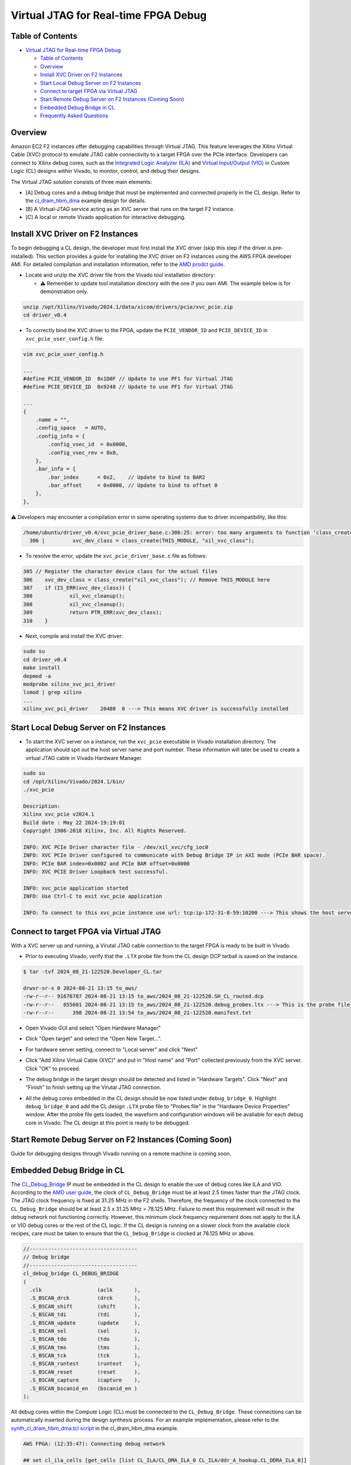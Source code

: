 Virtual JTAG for Real-time FPGA Debug
=====================================

Table of Contents
-----------------

- `Virtual JTAG for Real-time FPGA
  Debug <#virtual-jtag-for-real-time-fpga-debug>`__

  - `Table of Contents <#table-of-contents>`__
  - `Overview <#overview>`__
  - `Install XVC Driver on F2
    Instances <#install-xvc-driver-on-f2-instances>`__
  - `Start Local Debug Server on F2
    Instances <#start-local-debug-server-on-f2-instances>`__
  - `Connect to target FPGA via Virtual
    JTAG <#connect-to-target-fpga-via-virtual-jtag>`__
  - `Start Remote Debug Server on F2 Instances (Coming
    Soon) <#start-remote-debug-server-on-f2-instances-coming-soon>`__
  - `Embedded Debug Bridge in CL <#embedded-debug-bridge-in-cl>`__
  - `Frequently Asked Questions <#frequently-asked-questions>`__

Overview
--------

Amazon EC2 F2 instances offer debugging capabilities through Virtual
JTAG. This feature leverages the Xilinx Virtual Cable (XVC) protocol to
emulate JTAG cable connectivity to a target FPGA over the PCIe
interface. Developers can connect to Xilinx debug cores, such as the
`Integrated Logic Analyzer
(ILA) <https://www.xilinx.com/products/intellectual-property/ila.html>`__
and `Virtual Input/Output
(VIO) <https://www.xilinx.com/products/intellectual-property/vio.html>`__
in Custom Logic (CL) designs within Vivado, to monitor, control, and
debug their designs.

The Virtual JTAG solution consists of three main elements:

- [A] Debug cores and a debug bridge that must be implemented and
  connected properly in the CL design. Refer to the
  `cl_dram_hbm_dma <../cl/examples/cl_dram_hbm_dma>`__ example design
  for details.
- [B] A Virtual-JTAG service acting as an XVC server that runs on the
  target F2 instance.
- [C] A local or remote Vivado application for interactive debugging.

Install XVC Driver on F2 Instances
----------------------------------

To begin debugging a CL design, the developer must first install the XVC
driver (skip this step if the driver is pre-installed). This section
provides a guide for installing the XVC driver on F2 instances using the
AWS FPGA developer AMI. For detailed compilation and installation
information, refer to the `AMD prodct
guide <https://docs.amd.com/r/en-US/pg195-pcie-dma/Compiling-and-Loading-the-Driver>`__.

- Locate and unzip the XVC driver file from the Vivado tool installation
  directory:

  - ⚠️ Remember to update tool installation directory with the one if
    you own AMI. The example below is for demonstration only.

.. code:: bash

       unzip /opt/Xilinx/Vivado/2024.1/data/xicom/drivers/pcie/xvc_pcie.zip
       cd driver_v0.4

- To correctly bind the XVC driver to the FPGA, update the
  ``PCIE_VENDOR_ID`` and ``PCIE_DEVICE_ID`` in
  ``xvc_pcie_user_config.h`` file:

.. code:: bash

       vim xvc_pcie_user_config.h

       ...
       #define PCIE_VENDOR_ID  0x1D0F // Update to use PF1 for Virtual JTAG
       #define PCIE_DEVICE_ID  0x9248 // Update to use PF1 for Virtual JTAG

       ...
       {
           .name = "",
           .config_space   = AUTO,
           .config_info = {
               .config_vsec_id  = 0x0008,
               .config_vsec_rev = 0x0,
           },
           .bar_info = {
               .bar_index      = 0x2,    // Update to bind to BAR2
               .bar_offset     = 0x0000, // Update to bind to offset 0
           },
       },

⚠️ Developers may encounter a compilation error in some operating
systems due to driver incompatibility, like this:

.. code:: bash

   /home/ubuntu/driver_v0.4/xvc_pcie_driver_base.c:306:25: error: too many arguments to function ‘class_create’
     306 |         xvc_dev_class = class_create(THIS_MODULE, "xil_xvc_class");

- To resolve the error, update the ``xvc_pcie_driver_base.c`` file as
  follows:

.. code:: C

       305 // Register the character device class for the actual files
       306    xvc_dev_class = class_create("xil_xvc_class"); // Remove THIS_MODULE here
       307    if (IS_ERR(xvc_dev_class)) {
       308            xil_xvc_cleanup();
       308            xil_xvc_cleanup();
       309            return PTR_ERR(xvc_dev_class);
       310    }

- Next, compile and install the XVC driver:

.. code:: bash

       sudo su
       cd driver_v0.4
       make install
       depmod -a
       modprobe xilinx_xvc_pci_driver
       lsmod | grep xilinx
       ...
       xilinx_xvc_pci_driver    20480  0 ---> This means XVC driver is successfully installed

Start Local Debug Server on F2 Instances
----------------------------------------

- To start the XVC server on a instance, run the ``xvc_pcie`` executable
  in Vivado installation directory. The application should spit out the
  host server name and port number. These information will later be used
  to create a virtual JTAG cable in Vivado Hardware Manager.

.. code:: bash

       sudo su
       cd /opt/Xilinx/Vivado/2024.1/bin/
       ./xvc_pcie

       Description:
       Xilinx xvc_pcie v2024.1
       Build date : May 22 2024-19:19:01
       Copyright 1986-2018 Xilinx, Inc. All Rights Reserved.

       INFO: XVC PCIe Driver character file - /dev/xil_xvc/cfg_ioc0
       INFO: XVC PCIe Driver configured to communicate with Debug Bridge IP in AXI mode (PCIe BAR space).
       INFO: PCIe BAR index=0x0002 and PCIe BAR offset=0x0000
       INFO: XVC PCIE Driver Loopback test successful.

       INFO: xvc_pcie application started
       INFO: Use Ctrl-C to exit xvc_pcie application

       INFO: To connect to this xvc_pcie instance use url: tcp:ip-172-31-8-59:10200 ---> This shows the host server name and the port nummber

Connect to target FPGA via Virtual JTAG
---------------------------------------

With a XVC server up and running, a Virutal JTAG cable connection to the
target FPGA is ready to be built in Vivado.

- Prior to executing Vivado, verify that the ``.LTX`` probe file from
  the CL design DCP tarball is saved on the instance.

.. code:: bash

       $ tar -tvf 2024_08_21-122520.Developer_CL.tar

       drwxr-sr-x 0 2024-08-21 13:15 to_aws/
       -rw-r--r-- 91676787 2024-08-21 13:15 to_aws/2024_08_21-122520.SH_CL_routed.dcp
       -rw-r--r--   655601 2024-08-21 13:15 to_aws/2024_08_21-122520.debug_probes.ltx ---> This is the probe file
       -rw-r--r--      398 2024-08-21 13:54 to_aws/2024_08_21-122520.manifest.txt

- Open Vivado GUI and select "Open Hardware Manager"

|vjtag_1|

- Click "Open target" and select the "Open New Target...".

|vjtag_2|

- For hardware server setting, connect to "Local server" and click
  "Next"

|vjtag_3|

- Click "Add Xilinx Virtual Cable (XVC)" and put in "Host name" and
  "Port" collected previously from the XVC server. Click "OK" to
  proceed.

|vjtag_4|

- The debug bridge in the target design should be detected and listed in
  "Hardware Targets". Click "Next" and "Finish" to finish setting up the
  Virutal JTAG connection.

|vjtag_5|

- All the debug cores embedded in the CL design should be now listed
  under ``debug_bridge_0``. Highlight ``debug_bridge_0`` and add the CL
  design ``.LTX`` probe file to "Probes file" in the "Hardware Device
  Properties" window. After the probe file gets loaded, the waveform and
  configuration windows will be avaliable for each debug core in Vivado.
  The CL design at this point is ready to be debugged.

|vjtag_6|

Start Remote Debug Server on F2 Instances (Coming Soon)
-------------------------------------------------------

Guide for debugging designs through Vivado running on a remote machine
is coming soon.

Embedded Debug Bridge in CL
---------------------------

The
`CL_Debug_Bridge <./../common/ip/cl_ip/cl_ip.srcs/sources_1/ip/cl_debug_bridge/cl_debug_bridge.xci>`__
IP must be embedded in the CL design to enable the use of debug cores
like ILA and VIO. According to the `AMD user
guide <https://docs.amd.com/r/en-US/ug908-vivado-programming-debugging/Debug-Cores-Clocking-Guidelines>`__,
the clock of ``CL_Debug_Bridge`` must be at least 2.5 times faster than
the JTAG clock. The JTAG clock frequency is fixed at 31.25 MHz in the F2
shells. Therefore, the frequency of the clock connected to the
``CL_Debug_Bridge`` should be at least 2.5 x 31.25 MHz = 78.125 MHz.
Failure to meet this requirement will result in the debug network not
functioning correctly. However, this minimum clock frequency requirement
does not apply to the ILA or VIO debug cores or the rest of the CL
logic. If the CL design is running on a slower clock from the available
clock recipes, care must be taken to ensure that the ``CL_Debug_Bridge``
is clocked at 78.125 MHz or above.

.. code:: verilog

       //-----------------------------------
       // Debug bridge
       //-----------------------------------
       cl_debug_bridge CL_DEBUG_BRIDGE
       (
         .clk                  (aclk       ),
         .S_BSCAN_drck         (drck       ),
         .S_BSCAN_shift        (shift      ),
         .S_BSCAN_tdi          (tdi        ),
         .S_BSCAN_update       (update     ),
         .S_BSCAN_sel          (sel        ),
         .S_BSCAN_tdo          (tdo        ),
         .S_BSCAN_tms          (tms        ),
         .S_BSCAN_tck          (tck        ),
         .S_BSCAN_runtest      (runtest    ),
         .S_BSCAN_reset        (reset      ),
         .S_BSCAN_capture      (capture    ),
         .S_BSCAN_bscanid_en   (bscanid_en )
       );

All debug cores within the Compute Logic (CL) must be connected to the
``CL_Debug_Bridge``. These connections can be automatically inserted
during the design synthesis process. For an example implementation,
please refer to the `synth_cl_dram_hbm_dma.tcl
script <./../cl/examples/cl_dram_hbm_dma/build/scripts/synth_cl_dram_hbm_dma.tcl>`__
in the cl_dram_hbm_dma example.

.. code:: bash

   AWS FPGA: (12:35:47): Connecting debug network

   ## set cl_ila_cells [get_cells [list CL_ILA/CL_DMA_ILA_0 CL_ILA/ddr_A_hookup.CL_DDRA_ILA_0]]
   ## if {$cl_ila_cells != ""} {
   ##   connect_debug_cores -master [get_cells [get_debug_cores -filter {NAME=~*CL_DEBUG_BRIDGE*}]] \
   ##                       -slaves $cl_ila_cells
   ## }

   INFO: [Constraints 18-11670] Building netlist checker database with flags, 0x8
   Done building netlist checker database: Time (s): cpu = 00:00:00.12 ; elapsed = 00:00:00.13 . Memory (MB): peak = 7233.012 ; gain = 0.000 ; free physical = 1006692 ; free virtual = 1545285
   INFO: [Chipscope 16-344] Connected debug slave core CL_ILA/CL_DMA_ILA_0 to master core CL_ILA/CL_DEBUG_BRIDGE/inst/xsdbm
   INFO: [Chipscope 16-344] Connected debug slave core CL_ILA/ddr_A_hookup.CL_DDRA_ILA_0 to master core CL_ILA/CL_DEBUG_BRIDGE/inst/xsdbm
   connect_debug_cores: Time (s): cpu = 00:00:07 ; elapsed = 00:00:07 . Memory (MB): peak = 7233.012 ; gain = 0.000 ; free physical = 1006693 ; free virtual = 1545287

Frequently Asked Questions
--------------------------

**Q: Do I need full Vivado installation to run Virtual JTAG debug on a
F2 instance?**

A: No. If you are utilizing the AWS FPGA developler AMI, you can leverge
the built-in Vivado. If you using a different runtime AMI, you can
download the standalone Vivado Lab Solutions from `AMD
website <https://www.xilinx.com/support/download/index.html/content/xilinx/en/downloadNav/vivado-design-tools.html>`__
and use that for free.

**Q: Do I need a Vivado license to use Virtual JTAG and Xilinx VIO/LIA
debug capabilities?**

A: No. All you require is the Vivado Hardware Manager, which is included
with the Vivado Lab Solutions and is available free of charge.

.. |vjtag_1| image:: ./images/VJTAG_images/vjtag_1.jpg
.. |vjtag_2| image:: ./images/VJTAG_images/vjtag_2.jpg
.. |vjtag_3| image:: ./images/VJTAG_images/vjtag_3.jpg
.. |vjtag_4| image:: ./images/VJTAG_images/vjtag_4.jpg
.. |vjtag_5| image:: ./images/VJTAG_images/vjtag_5.jpg
.. |vjtag_6| image:: ./images/VJTAG_images/vjtag_6.jpg
